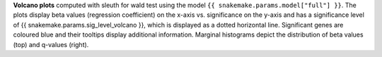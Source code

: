**Volcano plots** computed with sleuth for wald test using the model ``{{ snakemake.params.model["full"] }}``.
The plots display beta values (regression coefficient) on the x-axis vs. significance on the y-axis and has a significance level of {{ snakemake.params.sig_level_volcano }},
which is displayed as a dotted horizontal line.
Significant genes are coloured blue and their tooltips display additional information.
Marginal histograms depict the distribution of beta values (top) and q-values (right).